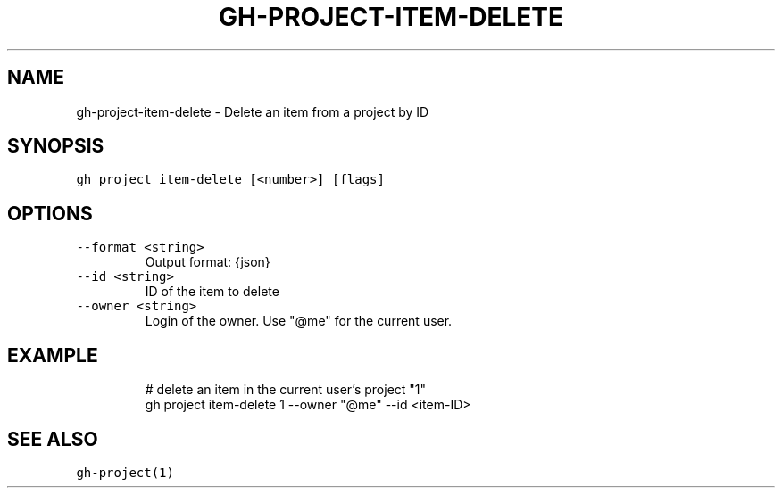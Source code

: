 .nh
.TH "GH-PROJECT-ITEM-DELETE" "1" "Jul 2023" "GitHub CLI 2.32.1" "GitHub CLI manual"

.SH NAME
.PP
gh-project-item-delete - Delete an item from a project by ID


.SH SYNOPSIS
.PP
\fB\fCgh project item-delete [<number>] [flags]\fR


.SH OPTIONS
.TP
\fB\fC--format\fR \fB\fC<string>\fR
Output format: {json}

.TP
\fB\fC--id\fR \fB\fC<string>\fR
ID of the item to delete

.TP
\fB\fC--owner\fR \fB\fC<string>\fR
Login of the owner. Use "@me" for the current user.


.SH EXAMPLE
.PP
.RS

.nf
# delete an item in the current user's project "1"
gh project item-delete 1 --owner "@me" --id <item-ID>


.fi
.RE


.SH SEE ALSO
.PP
\fB\fCgh-project(1)\fR
